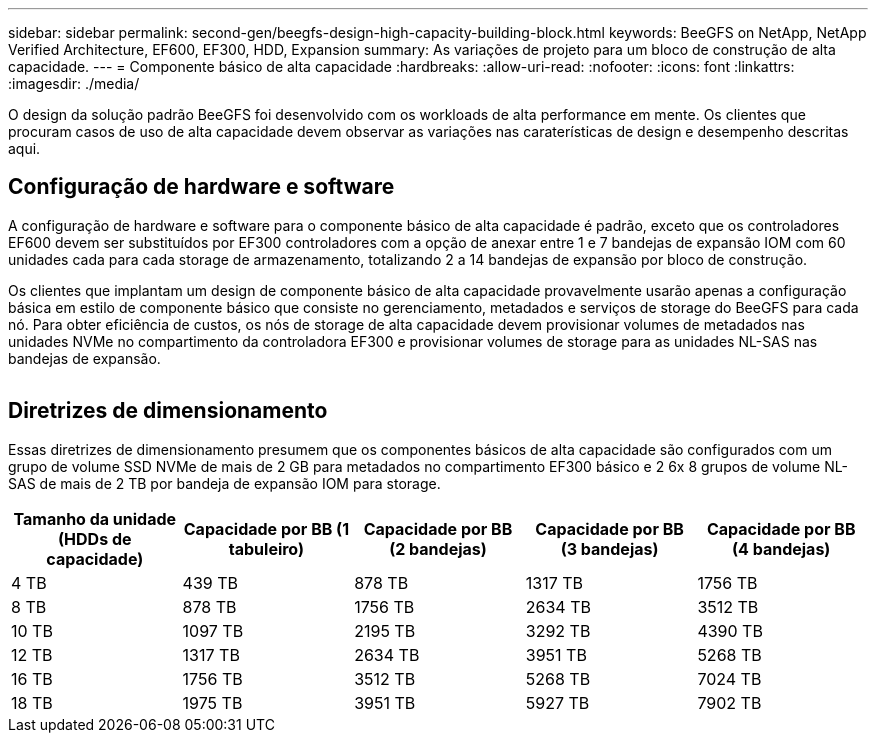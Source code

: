 ---
sidebar: sidebar 
permalink: second-gen/beegfs-design-high-capacity-building-block.html 
keywords: BeeGFS on NetApp, NetApp Verified Architecture, EF600, EF300, HDD, Expansion 
summary: As variações de projeto para um bloco de construção de alta capacidade. 
---
= Componente básico de alta capacidade
:hardbreaks:
:allow-uri-read: 
:nofooter: 
:icons: font
:linkattrs: 
:imagesdir: ./media/


[role="lead"]
O design da solução padrão BeeGFS foi desenvolvido com os workloads de alta performance em mente. Os clientes que procuram casos de uso de alta capacidade devem observar as variações nas caraterísticas de design e desempenho descritas aqui.



== Configuração de hardware e software

A configuração de hardware e software para o componente básico de alta capacidade é padrão, exceto que os controladores EF600 devem ser substituídos por EF300 controladores com a opção de anexar entre 1 e 7 bandejas de expansão IOM com 60 unidades cada para cada storage de armazenamento, totalizando 2 a 14 bandejas de expansão por bloco de construção.

Os clientes que implantam um design de componente básico de alta capacidade provavelmente usarão apenas a configuração básica em estilo de componente básico que consiste no gerenciamento, metadados e serviços de storage do BeeGFS para cada nó. Para obter eficiência de custos, os nós de storage de alta capacidade devem provisionar volumes de metadados nas unidades NVMe no compartimento da controladora EF300 e provisionar volumes de storage para as unidades NL-SAS nas bandejas de expansão.

image:high-capacity-rack-diagram.png[""]



== Diretrizes de dimensionamento

Essas diretrizes de dimensionamento presumem que os componentes básicos de alta capacidade são configurados com um grupo de volume SSD NVMe de mais de 2 GB para metadados no compartimento EF300 básico e 2 6x 8 grupos de volume NL-SAS de mais de 2 TB por bandeja de expansão IOM para storage.

|===
| Tamanho da unidade (HDDs de capacidade) | Capacidade por BB (1 tabuleiro) | Capacidade por BB (2 bandejas) | Capacidade por BB (3 bandejas) | Capacidade por BB (4 bandejas) 


| 4 TB | 439 TB | 878 TB | 1317 TB | 1756 TB 


| 8 TB | 878 TB | 1756 TB | 2634 TB | 3512 TB 


| 10 TB | 1097 TB | 2195 TB | 3292 TB | 4390 TB 


| 12 TB | 1317 TB | 2634 TB | 3951 TB | 5268 TB 


| 16 TB | 1756 TB | 3512 TB | 5268 TB | 7024 TB 


| 18 TB | 1975 TB | 3951 TB | 5927 TB | 7902 TB 
|===